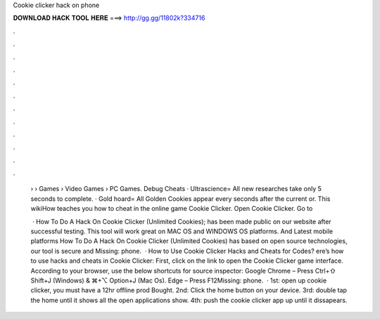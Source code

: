 Cookie clicker hack on phone



𝐃𝐎𝐖𝐍𝐋𝐎𝐀𝐃 𝐇𝐀𝐂𝐊 𝐓𝐎𝐎𝐋 𝐇𝐄𝐑𝐄 ===> http://gg.gg/11802k?334716



.



.



.



.



.



.



.



.



.



.



.



.

 › › Games › Video Games › PC Games. Debug Cheats · Ultrascience= All new researches take only 5 seconds to complete. · Gold hoard= All Golden Cookies appear every seconds after the current or. This wikiHow teaches you how to cheat in the online game Cookie Clicker. Open Cookie Clicker. Go to 
 
  · How To Do A Hack On Cookie Clicker (Unlimited Cookies); has been made public on our website after successful testing. This tool will work great on MAC OS and WINDOWS OS platforms. And Latest mobile platforms How To Do A Hack On Cookie Clicker (Unlimited Cookies) has based on open source technologies, our tool is secure and Missing: phone.  · How to Use Cookie Clicker Hacks and Cheats for Codes? ere’s how to use hacks and cheats in Cookie Clicker: First, click on the link to open the Cookie Clicker game interface. According to your browser, use the below shortcuts for source inspector: Google Chrome – Press Ctrl+⇧ Shift+J (Windows) & ⌘+⌥ Option+J (Mac Os). Edge – Press F12Missing: phone.  · 1st: open up cookie clicker, you must have a 12hr offline prod Bought. 2nd: Click the home button on your device. 3rd: double tap the home until it shows all the open applications show. 4th: push the cookie clicker app up until it dissapears.
